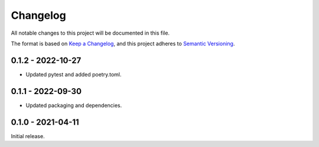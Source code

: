 Changelog
=========

All notable changes to this project will be documented in this file.

The format is based on `Keep a Changelog <https://keepachangelog.com/en/1.0.0/>`_,
and this project adheres to `Semantic Versioning <https://semver.org/spec/v2.0.0.html>`_.

0.1.2 - 2022-10-27
------------------

- Updated pytest and added poetry.toml.


0.1.1 - 2022-09-30
------------------

- Updated packaging and dependencies.


0.1.0 - 2021-04-11
------------------

Initial release.
